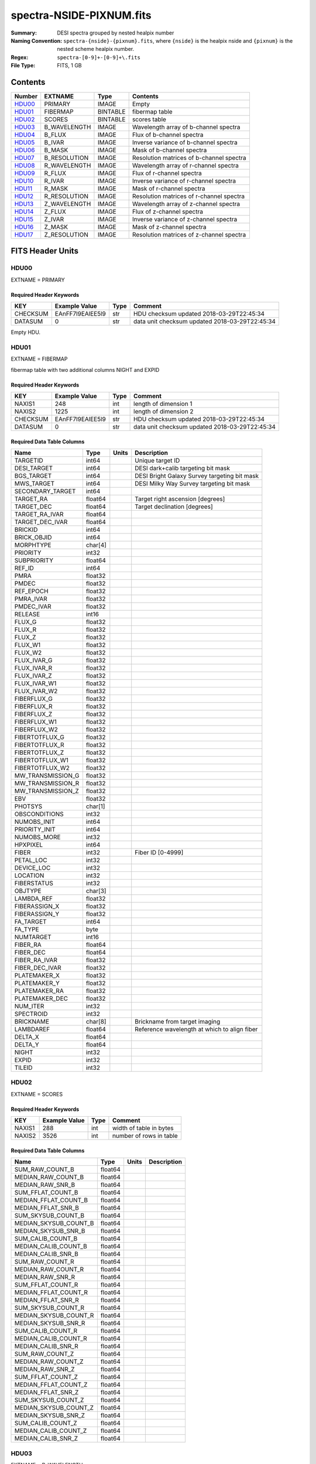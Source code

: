 =========================
spectra-NSIDE-PIXNUM.fits
=========================

:Summary: DESI spectra grouped by nested healpix number
:Naming Convention: ``spectra-{nside}-{pixnum}.fits``, where
    ``{nside}`` is the healpix nside and ``{pixnum}`` is the nested scheme
    healpix number.
:Regex: ``spectra-[0-9]+-[0-9]+\.fits``
:File Type: FITS, 1 GB

Contents
========

====== ============ ======== ========================================
Number EXTNAME      Type     Contents
====== ============ ======== ========================================
HDU00_ PRIMARY      IMAGE    Empty
HDU01_ FIBERMAP     BINTABLE fibermap table
HDU02_ SCORES       BINTABLE scores table
HDU03_ B_WAVELENGTH IMAGE    Wavelength array of b-channel spectra
HDU04_ B_FLUX       IMAGE    Flux of b-channel spectra
HDU05_ B_IVAR       IMAGE    Inverse variance of b-channel spectra
HDU06_ B_MASK       IMAGE    Mask of b-channel spectra
HDU07_ B_RESOLUTION IMAGE    Resolution matrices of b-channel spectra
HDU08_ R_WAVELENGTH IMAGE    Wavelength array of r-channel spectra
HDU09_ R_FLUX       IMAGE    Flux of r-channel spectra
HDU10_ R_IVAR       IMAGE    Inverse variance of r-channel spectra
HDU11_ R_MASK       IMAGE    Mask of r-channel spectra
HDU12_ R_RESOLUTION IMAGE    Resolution matrices of r-channel spectra
HDU13_ Z_WAVELENGTH IMAGE    Wavelength array of z-channel spectra
HDU14_ Z_FLUX       IMAGE    Flux of z-channel spectra
HDU15_ Z_IVAR       IMAGE    Inverse variance of z-channel spectra
HDU16_ Z_MASK       IMAGE    Mask of z-channel spectra
HDU17_ Z_RESOLUTION IMAGE    Resolution matrices of z-channel spectra
====== ============ ======== ========================================


FITS Header Units
=================

HDU00
-----

EXTNAME = PRIMARY

Required Header Keywords
~~~~~~~~~~~~~~~~~~~~~~~~

======== ================ ==== ==============================================
KEY      Example Value    Type Comment
======== ================ ==== ==============================================
CHECKSUM EAnFF7l9EAlEE5l9 str  HDU checksum updated 2018-03-29T22:45:34
DATASUM  0                str  data unit checksum updated 2018-03-29T22:45:34
======== ================ ==== ==============================================

Empty HDU.

HDU01
-----

EXTNAME = FIBERMAP

fibermap table with two additional columns NIGHT and EXPID

Required Header Keywords
~~~~~~~~~~~~~~~~~~~~~~~~

======== ================ ==== ==============================================
KEY      Example Value    Type Comment
======== ================ ==== ==============================================
NAXIS1   248              int  length of dimension 1
NAXIS2   1225             int  length of dimension 2
CHECKSUM EAnFF7l9EAlEE5l9 str  HDU checksum updated 2018-03-29T22:45:34
DATASUM  0                str  data unit checksum updated 2018-03-29T22:45:34
======== ================ ==== ==============================================

Required Data Table Columns
~~~~~~~~~~~~~~~~~~~~~~~~~~~

================= ======= ===== ============================================
Name              Type    Units Description
================= ======= ===== ============================================
TARGETID          int64         Unique target ID
DESI_TARGET       int64         DESI dark+calib targeting bit mask
BGS_TARGET        int64         DESI Bright Galaxy Survey targeting bit mask
MWS_TARGET        int64         DESI Milky Way Survey targeting bit mask
SECONDARY_TARGET  int64
TARGET_RA         float64       Target right ascension [degrees]
TARGET_DEC        float64       Target declination [degrees]
TARGET_RA_IVAR    float64
TARGET_DEC_IVAR   float64
BRICKID           int64
BRICK_OBJID       int64
MORPHTYPE         char[4]
PRIORITY          int32
SUBPRIORITY       float64
REF_ID            int64
PMRA              float32
PMDEC             float32
REF_EPOCH         float32
PMRA_IVAR         float32
PMDEC_IVAR        float32
RELEASE           int16
FLUX_G            float32
FLUX_R            float32
FLUX_Z            float32
FLUX_W1           float32
FLUX_W2           float32
FLUX_IVAR_G       float32
FLUX_IVAR_R       float32
FLUX_IVAR_Z       float32
FLUX_IVAR_W1      float32
FLUX_IVAR_W2      float32
FIBERFLUX_G       float32
FIBERFLUX_R       float32
FIBERFLUX_Z       float32
FIBERFLUX_W1      float32
FIBERFLUX_W2      float32
FIBERTOTFLUX_G    float32
FIBERTOTFLUX_R    float32
FIBERTOTFLUX_Z    float32
FIBERTOTFLUX_W1   float32
FIBERTOTFLUX_W2   float32
MW_TRANSMISSION_G float32
MW_TRANSMISSION_R float32
MW_TRANSMISSION_Z float32
EBV               float32
PHOTSYS           char[1]
OBSCONDITIONS     int32
NUMOBS_INIT       int64
PRIORITY_INIT     int64
NUMOBS_MORE       int32
HPXPIXEL          int64
FIBER             int32         Fiber ID [0-4999]
PETAL_LOC         int32
DEVICE_LOC        int32
LOCATION          int32
FIBERSTATUS       int32
OBJTYPE           char[3]
LAMBDA_REF        float32
FIBERASSIGN_X     float32
FIBERASSIGN_Y     float32
FA_TARGET         int64
FA_TYPE           byte
NUMTARGET         int16
FIBER_RA          float64
FIBER_DEC         float64
FIBER_RA_IVAR     float32
FIBER_DEC_IVAR    float32
PLATEMAKER_X      float32
PLATEMAKER_Y      float32
PLATEMAKER_RA     float32
PLATEMAKER_DEC    float32
NUM_ITER          int32
SPECTROID         int32
BRICKNAME         char[8]       Brickname from target imaging
LAMBDAREF         float64       Reference wavelength at which to align fiber
DELTA_X           float64
DELTA_Y           float64
NIGHT             int32
EXPID             int32
TILEID            int32
================= ======= ===== ============================================

HDU02
-----

EXTNAME = SCORES

Required Header Keywords
~~~~~~~~~~~~~~~~~~~~~~~~

======== ================ ==== ==============================================
KEY      Example Value    Type Comment
======== ================ ==== ==============================================
NAXIS1   288              int  width of table in bytes
NAXIS2   3526             int  number of rows in table
======== ================ ==== ==============================================

Required Data Table Columns
~~~~~~~~~~~~~~~~~~~~~~~~~~~

===================== ======= ===== ===========
Name                  Type    Units Description
===================== ======= ===== ===========
SUM_RAW_COUNT_B       float64
MEDIAN_RAW_COUNT_B    float64
MEDIAN_RAW_SNR_B      float64
SUM_FFLAT_COUNT_B     float64
MEDIAN_FFLAT_COUNT_B  float64
MEDIAN_FFLAT_SNR_B    float64
SUM_SKYSUB_COUNT_B    float64
MEDIAN_SKYSUB_COUNT_B float64
MEDIAN_SKYSUB_SNR_B   float64
SUM_CALIB_COUNT_B     float64
MEDIAN_CALIB_COUNT_B  float64
MEDIAN_CALIB_SNR_B    float64
SUM_RAW_COUNT_R       float64
MEDIAN_RAW_COUNT_R    float64
MEDIAN_RAW_SNR_R      float64
SUM_FFLAT_COUNT_R     float64
MEDIAN_FFLAT_COUNT_R  float64
MEDIAN_FFLAT_SNR_R    float64
SUM_SKYSUB_COUNT_R    float64
MEDIAN_SKYSUB_COUNT_R float64
MEDIAN_SKYSUB_SNR_R   float64
SUM_CALIB_COUNT_R     float64
MEDIAN_CALIB_COUNT_R  float64
MEDIAN_CALIB_SNR_R    float64
SUM_RAW_COUNT_Z       float64
MEDIAN_RAW_COUNT_Z    float64
MEDIAN_RAW_SNR_Z      float64
SUM_FFLAT_COUNT_Z     float64
MEDIAN_FFLAT_COUNT_Z  float64
MEDIAN_FFLAT_SNR_Z    float64
SUM_SKYSUB_COUNT_Z    float64
MEDIAN_SKYSUB_COUNT_Z float64
MEDIAN_SKYSUB_SNR_Z   float64
SUM_CALIB_COUNT_Z     float64
MEDIAN_CALIB_COUNT_Z  float64
MEDIAN_CALIB_SNR_Z    float64
===================== ======= ===== ===========

HDU03
-----

EXTNAME = B_WAVELENGTH

Wavelength[nwave] array in Angstroms of b-channel spectra

Required Header Keywords
~~~~~~~~~~~~~~~~~~~~~~~~

======== ================ ==== ==============================================
KEY      Example Value    Type Comment
======== ================ ==== ==============================================
NAXIS1   2380             int  Number of wavelengths
BUNIT    Angstrom         str
======== ================ ==== ==============================================

Data: FITS image [float64, nwave]

HDU04
-----

EXTNAME = B_FLUX

Flux[nspec,nwave] array in 1e-17 erg/(s cm2 Angstrom) of b-channel spectra

Required Header Keywords
~~~~~~~~~~~~~~~~~~~~~~~~

======== =============================== ==== ==============================================
KEY      Example Value                   Type Comment
======== =============================== ==== ==============================================
NAXIS1   2380                            int  Number of wavelengths
NAXIS2   1225                            int  Number of spectra
BUNIT    10**-17 erg/(s cm2 Angstrom)    str
======== =============================== ==== ==============================================

Data: FITS image [float32, nspec x nwave]

HDU05
-----

EXTNAME = B_IVAR

Inverse variance of b-channel flux array

Required Header Keywords
~~~~~~~~~~~~~~~~~~~~~~~~

======== ================================= ==== ==============================================
KEY      Example Value                     Type Comment
======== ================================= ==== ==============================================
NAXIS1   2380                              int  Number of wavelengths
NAXIS2   1225                              int  Number of spectra
BUNIT    10**+34 (s2 cm4 Angstrom2) / erg2 str
======== ================================= ==== ==============================================

Data: FITS image [float32, nspec x nwave]

HDU06
-----

EXTNAME = B_MASK

Mask[nspec,nwave] of b-channel flux array.

Prior to desispec/0.24.0 and software release 18.9, the B_MASK HDU was compressed.

Required Header Keywords
~~~~~~~~~~~~~~~~~~~~~~~~

======== ================ ==== ==============================================
KEY      Example Value    Type Comment
======== ================ ==== ==============================================
NAXIS1   2380             int  Number of wavelengths
NAXIS2   1225             int  Number of spectra
BZERO    2147483648       int
BSCALE   1                int
======== ================ ==== ==============================================

Data: FITS image [int32 (compressed), 2975x5550]

HDU07
-----

EXTNAME = B_RESOLUTION

Diagonals of b-channel resolution matrix

Required Header Keywords
~~~~~~~~~~~~~~~~~~~~~~~~

======== ================ ==== ==============================================
KEY      Example Value    Type Comment
======== ================ ==== ==============================================
NAXIS1   2380             int  Number of wavelengths
NAXIS2   9                int  Number of diagonals
NAXIS3   1225             int  Number of spectra
======== ================ ==== ==============================================

Data: FITS image [float32, nspec x ndiag x nwave]

A sparse resolution matrix may be created for spectrum ``i`` with::

    from desispec.resolution import Resolution
    R = Resolution(data[i])

Or using lower-level scipy.sparse matrices::

    import scipy.sparse
    import numpy as np
    nspec, ndiag, nwave = data.shape
    offsets = ndiag//2 - np.arange(ndiag, dtype=int)
    R = scipy.sparse.dia_matrix((data[i], offsets), shape=(nwave, nwave))

HDU08
-----

EXTNAME = R_WAVELENGTH

Wavelength[nwave] array in Angstroms of r-channel spectra

Required Header Keywords
~~~~~~~~~~~~~~~~~~~~~~~~

======== ================ ==== ==============================================
KEY      Example Value    Type Comment
======== ================ ==== ==============================================
NAXIS1   2116             int  Number of wavelengths
BUNIT    Angstrom         str
======== ================ ==== ==============================================

Data: FITS image [float64, nwave]

HDU09
-----

EXTNAME = R_FLUX

Flux[nspec,nwave] array in 1e-17 erg/(s cm2 Angstrom) of r-channel spectra

Required Header Keywords
~~~~~~~~~~~~~~~~~~~~~~~~

======== =============================== ==== ==============================================
KEY      Example Value                   Type Comment
======== =============================== ==== ==============================================
NAXIS1   2380                            int  Number of wavelengths
NAXIS2   1225                            int  Number of spectra
BUNIT    10**-17 erg/(s cm2 Angstrom)    str
======== =============================== ==== ==============================================

Data: FITS image [float32, nspec x nwave]

HDU10
-----

EXTNAME = R_IVAR

Inverse variance of r-channel flux array

Required Header Keywords
~~~~~~~~~~~~~~~~~~~~~~~~

======== ================================= ==== ==============================================
KEY      Example Value                     Type Comment
======== ================================= ==== ==============================================
NAXIS1   2380                              int  Number of wavelengths
NAXIS2   1225                              int  Number of spectra
BUNIT    10**+34 (s2 cm4 Angstrom2) / erg2 str
======== ================================= ==== ==============================================

Data: FITS image [float32, nspec x nwave]

HDU11
-----

EXTNAME = R_MASK

Mask[nspec,nwave] of r-channel flux array.

Prior to desispec/0.24.0 and software release 18.9, the R_MASK HDU was compressed.

Required Header Keywords
~~~~~~~~~~~~~~~~~~~~~~~~

======== ================ ==== ==============================================
KEY      Example Value    Type Comment
======== ================ ==== ==============================================
NAXIS1   2116             int  Number of wavelengths
NAXIS2   1225             int  Number of spectra
BZERO    2147483648       int
BSCALE   1                int
======== ================ ==== ==============================================

Data: FITS image [int32 (compressed), 2975x5550]

HDU12
-----

EXTNAME = R_RESOLUTION

Diagonals of r-channel resolution matrix.

See B_RESOLUTION HDU for description of the format.

Required Header Keywords
~~~~~~~~~~~~~~~~~~~~~~~~

======== ================ ==== ==============================================
KEY      Example Value    Type Comment
======== ================ ==== ==============================================
NAXIS1   2116             int  Number of wavelengths
NAXIS2   9                int  Number of diagonals
NAXIS3   1225             int  Number of spectra
======== ================ ==== ==============================================

Data: FITS image [float32, nspec x ndiag x nwave]

HDU13
-----

EXTNAME = Z_WAVELENGTH

Wavelength[nwave] array in Angstroms of z-channel spectra

Required Header Keywords
~~~~~~~~~~~~~~~~~~~~~~~~

======== ================ ==== ==============================================
KEY      Example Value    Type Comment
======== ================ ==== ==============================================
NAXIS1   2399             int  Number of wavelengths
BUNIT    Angstrom         str
======== ================ ==== ==============================================

Data: FITS image [float64, nwave]

HDU14
-----

EXTNAME = Z_FLUX

Flux[nspec,nwave] array in 1e-17 erg/(s cm2 Angstrom) of z-channel spectra

Required Header Keywords
~~~~~~~~~~~~~~~~~~~~~~~~

======== =============================== ==== ==============================================
KEY      Example Value                   Type Comment
======== =============================== ==== ==============================================
NAXIS1   2380                            int  Number of wavelengths
NAXIS2   1225                            int  Number of spectra
BUNIT    10**-17 erg/(s cm2 Angstrom)    str
======== =============================== ==== ==============================================

Data: FITS image [float32, nspec x nwave]

HDU15
-----

EXTNAME = Z_IVAR

Inverse variance of z-channel flux array

Required Header Keywords
~~~~~~~~~~~~~~~~~~~~~~~~

======== ================================= ==== ==============================================
KEY      Example Value                     Type Comment
======== ================================= ==== ==============================================
NAXIS1   2380                              int  Number of wavelengths
NAXIS2   1225                              int  Number of spectra
BUNIT    10**+34 (s2 cm4 Angstrom2) / erg2 str
======== ================================= ==== ==============================================

Data: FITS image [float32, nspec x nwave]

HDU16
-----

EXTNAME = Z_MASK

Mask[nspec,nwave] of z-channel flux array.

Prior to desispec/0.24.0 and software release 18.9, the Z_MASK HDU was compressed.

Required Header Keywords
~~~~~~~~~~~~~~~~~~~~~~~~

======== ================ ==== ==============================================
KEY      Example Value    Type Comment
======== ================ ==== ==============================================
NAXIS1   2399             int  Number of wavelengths
NAXIS2   1225             int  Number of spectra
BZERO    2147483648       int
BSCALE   1                int
======== ================ ==== ==============================================

Data: FITS image [int32 (compressed), 2975x5550]

HDU17
-----

EXTNAME = Z_RESOLUTION

Diagonals of z-channel resolution matrix.

See B_RESOLUTION HDU for description of the format.

Required Header Keywords
~~~~~~~~~~~~~~~~~~~~~~~~

======== ================ ==== ==============================================
KEY      Example Value    Type Comment
======== ================ ==== ==============================================
NAXIS1   2399             int  Number of wavelengths
NAXIS2   11               int  Number of diagonal elements
NAXIS3   1225             int  Number of spectra
======== ================ ==== ==============================================

Data: FITS image [float32, nspec x ndiag x nwave]


Notes and Examples
==================

The format supports arbitrary channel names as long as for each channel {X}
there is a set of HDUs named {X}_WAVELENGTH, {X}_FLUX, {X}_IVAR, {X}_MASK,
{X}_RESOLUTION.

Upcoming changes
================

The following changes are not yet in the spectra files, but will be added in
the future:

* signal-to-noise per band
